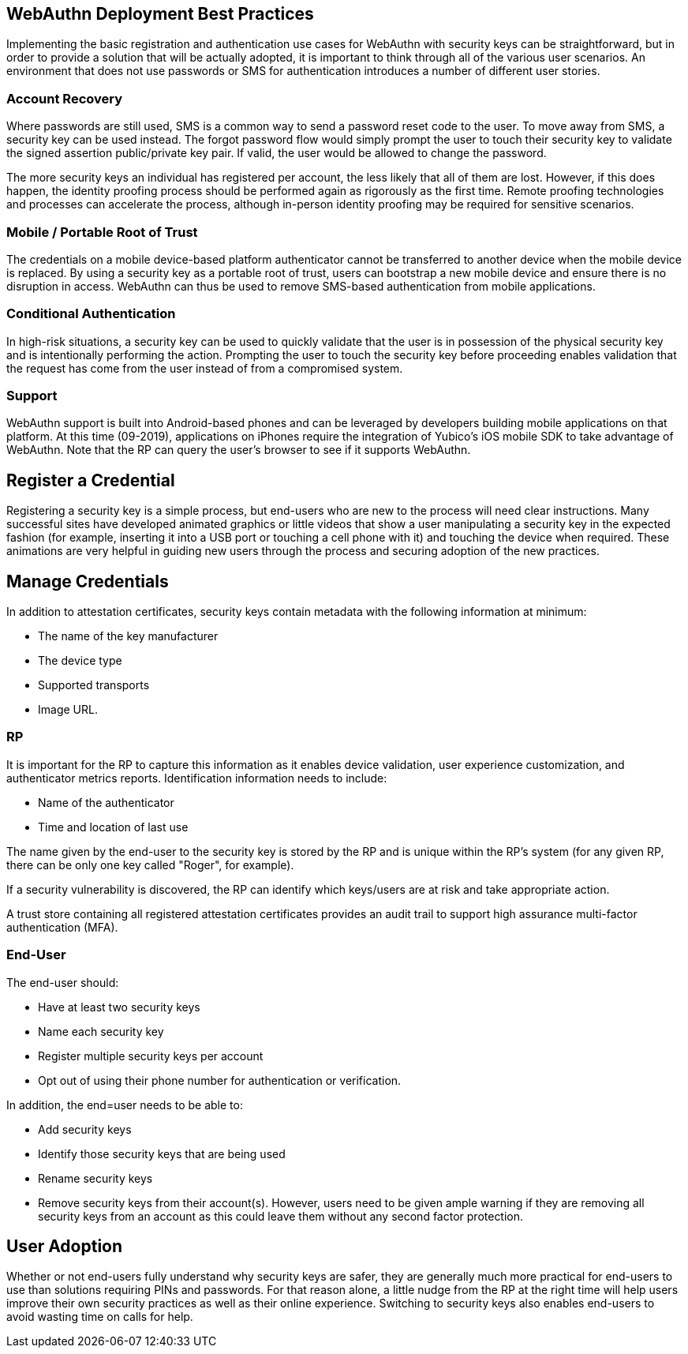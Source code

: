 == WebAuthn Deployment Best Practices ==

Implementing the basic registration and authentication use cases for WebAuthn with security keys can be straightforward, but in order to provide a solution that will be actually adopted, it is important to think through all of the various user scenarios. An environment that does not use passwords or SMS for authentication introduces a number of different user stories.


=== Account Recovery ===

Where passwords are still used, SMS is a common way to send a password reset code to the user. To move away from SMS, a security key can be used instead. The forgot password flow would simply prompt the user to touch their security key to validate the signed assertion public/private key pair. If valid, the user would be allowed to change the password.

The more security keys an individual has registered per account, the less likely that all of them are lost. However, if this does happen, the identity proofing process should be performed again as rigorously as the first time. Remote proofing technologies and processes can accelerate the process, although in-person identity proofing may be required for sensitive scenarios.


=== Mobile / Portable Root of Trust ===

The credentials on a mobile device-based platform authenticator cannot be transferred to another device when the mobile device is replaced. By using a security key as a portable root of trust, users can  bootstrap a new mobile device and ensure there is no disruption in access. WebAuthn can thus be used to remove SMS-based authentication from mobile applications.


=== Conditional Authentication ===

In high-risk situations, a security key can be used to quickly validate that the user is in possession of the physical security key and is intentionally performing the action. Prompting the user to touch the security key before proceeding enables validation that the request has come from the user instead of from a compromised system.


=== Support ===

WebAuthn support is built into Android-based phones and can be leveraged by developers building mobile applications on that platform. At this time (09-2019), applications on iPhones require the integration of Yubico’s iOS mobile SDK to take advantage of WebAuthn. Note that the RP can query the user’s browser to see if it supports WebAuthn.


== Register a Credential ==

Registering a security key is a simple process, but end-users who are new to the process will need clear instructions. Many successful sites have developed animated graphics or little videos that show a user manipulating a security key in the expected fashion (for example, inserting it into a USB port or touching a cell phone with it) and touching the device when required. These animations are very helpful in guiding new users through the process and securing adoption of the new practices.


== Manage Credentials ==

In addition to attestation certificates, security keys contain metadata with the following information at minimum:

* The name of the key manufacturer
* The device type
* Supported transports
* Image URL.

=== RP ===

It is important for the RP to capture this information as it enables device validation, user experience customization, and authenticator metrics reports. Identification information needs to include:

* Name of the authenticator
* Time and location of last use

The name given by the end-user to the security key is stored by the RP and is unique within the RP's system (for any given RP, there can be only one key called "Roger", for example).

If a security vulnerability is discovered, the RP can identify which keys/users are at risk and take appropriate action.

A trust store containing all registered attestation certificates provides an audit trail to support high assurance multi-factor authentication (MFA).



=== End-User ===

The end-user should:

* Have at least two security keys
* Name each security key
* Register multiple security keys per account
* Opt out of using their phone number for authentication or verification.

In addition, the end=user needs to be able to:

* Add security keys
* Identify those security keys that are being used
* Rename security keys
* Remove security keys from their account(s). However, users need to be given ample warning if they are removing all security keys from an account as this could leave them without any second factor protection.


== User Adoption ==

Whether or not end-users fully understand why security keys are safer, they are generally much more practical for end-users to use than solutions requiring PINs and passwords. For that reason alone, a little nudge from the RP at the right time will help users improve their own security practices as well as their online experience. Switching to security keys also enables end-users to avoid wasting time on calls for help.
